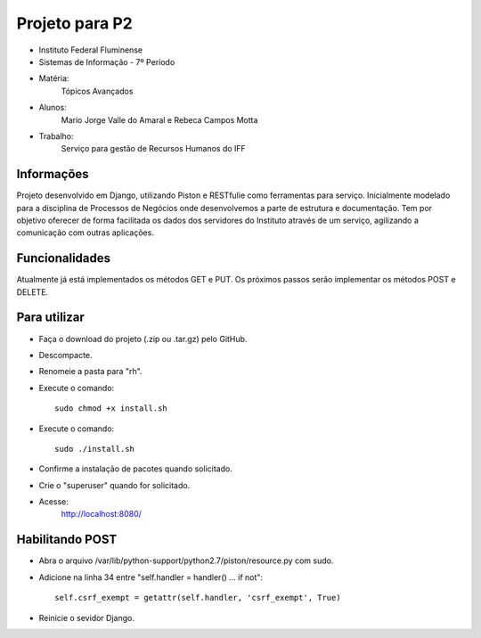 Projeto para P2
+++++++++++++++

- Instituto Federal Fluminense
- Sistemas de Informação - 7º Período
- Matéria: 
	Tópicos Avançados
- Alunos: 
	Mario Jorge Valle do Amaral e Rebeca Campos Motta
- Trabalho: 
	Serviço para gestão de Recursos Humanos do IFF

Informações
-----------

Projeto desenvolvido em Django, utilizando Piston e RESTfulie como ferramentas para serviço. Inicialmente modelado para a disciplina de Processos de Negócios onde desenvolvemos a parte de estrutura e documentação. Tem por objetivo oferecer de forma facilitada os dados dos servidores do Instituto através de um serviço, agilizando a comunicação com outras aplicações. 

Funcionalidades
---------------
Atualmente já está implementados os métodos GET e PUT. Os próximos passos serão implementar os métodos POST e DELETE.

Para utilizar
-------------

- Faça o download do projeto (.zip ou .tar.gz) pelo GitHub.
- Descompacte.
- Renomeie a pasta para "rh".
- Execute o comando::

	sudo chmod +x install.sh
- Execute o comando::

	sudo ./install.sh
- Confirme a instalação de pacotes quando solicitado.
- Crie o "superuser" quando for solicitado.
- Acesse:
	http://localhost:8080/

Habilitando POST
----------------

- Abra o arquivo /var/lib/python-support/python2.7/piston/resource.py com sudo.
- Adicione na linha 34 entre "self.handler = handler() ... if not"::

    self.csrf_exempt = getattr(self.handler, 'csrf_exempt', True)
- Reinicie o sevidor Django.
